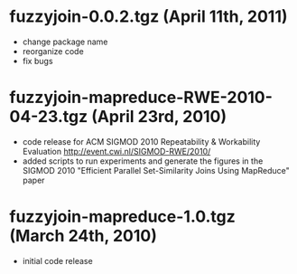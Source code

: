 #+TEXT:Author: Rares Vernica <rares (at) ics.uci.edu>
#+TEXT:
#+LINK_HOME: http://asterix.ics.uci.edu/fuzzyjoin-mapreduce/
#+STYLE: <style type="text/css">code{font-size:smaller;}</style>
#+OPTIONS:author:nil
* fuzzyjoin-0.0.2.tgz (April 11th, 2011)
- change package name
- reorganize code
- fix bugs
* fuzzyjoin-mapreduce-RWE-2010-04-23.tgz (April 23rd, 2010)
- code release for ACM SIGMOD 2010 Repeatability & Workability
  Evaluation http://event.cwi.nl/SIGMOD-RWE/2010/
- added scripts to run experiments and generate the figures in the
  SIGMOD 2010 "Efficient Parallel Set-Similarity Joins Using
  MapReduce" paper
* fuzzyjoin-mapreduce-1.0.tgz (March 24th, 2010)
- initial code release
